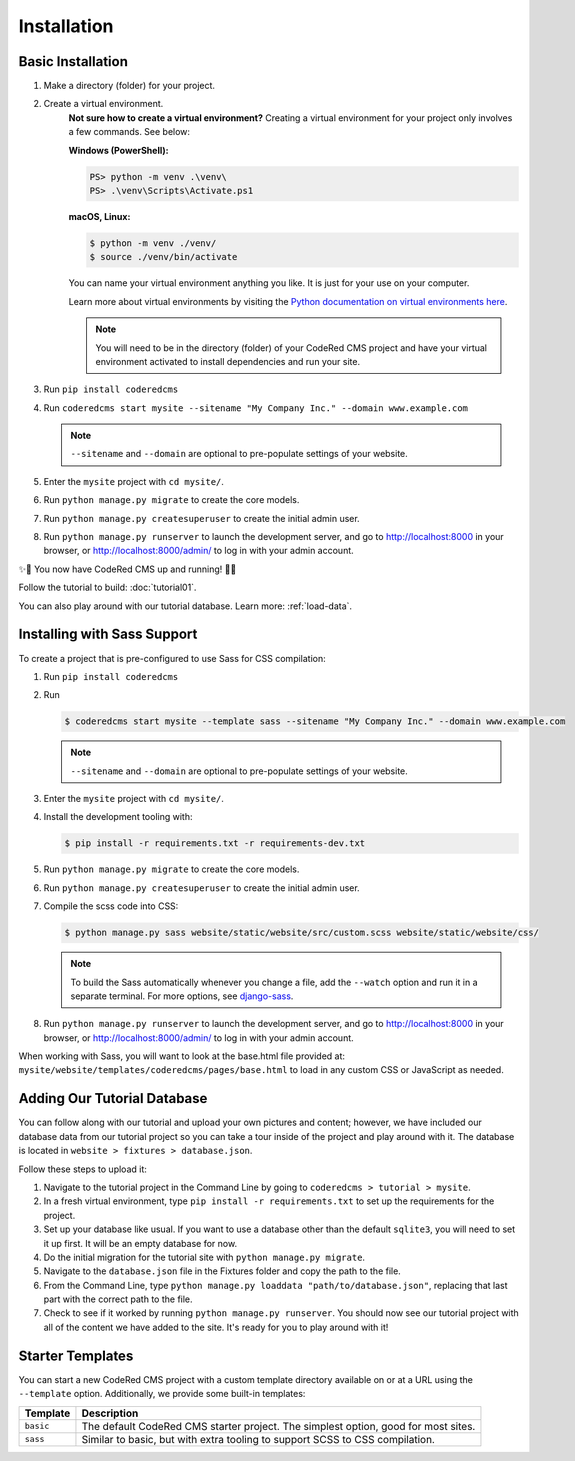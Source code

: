 Installation
============


Basic Installation
------------------

#. Make a directory (folder) for your project.
#. Create a virtual environment. 
    **Not sure how to create a virtual environment?**
    Creating a virtual environment for your project only involves a few commands.
    See below:

    **Windows (PowerShell):**

    .. code-block:: ps1con

        PS> python -m venv .\venv\
        PS> .\venv\Scripts\Activate.ps1

    **macOS, Linux:**

    .. code-block:: console

        $ python -m venv ./venv/
        $ source ./venv/bin/activate

    You can name your virtual environment anything you like. It is just for your use
    on your computer. 

    Learn more about virtual environments by visiting the `Python documentation on virtual
    environments here <https://docs.python.org/3/tutorial/venv.html>`_.

    .. note::
        You will need to be in the directory (folder) of your CodeRed CMS project and have your
        virtual environment activated to install dependencies and run your site.

#. Run ``pip install coderedcms``
#. Run ``coderedcms start mysite --sitename "My Company Inc." --domain www.example.com``

   .. note::
       ``--sitename`` and ``--domain`` are optional to pre-populate settings of your website.

#. Enter the ``mysite`` project with ``cd mysite/``.
#. Run ``python manage.py migrate`` to create the core models.
#. Run ``python manage.py createsuperuser`` to create the initial admin user.
#. Run ``python manage.py runserver`` to launch the development server, and go to
   http://localhost:8000 in your browser, or http://localhost:8000/admin/ to log in
   with your admin account.

✨🎉 You now have CodeRed CMS up and running! 🎉✨

Follow the tutorial to build: :doc:`tutorial01`.

You can also play around with our tutorial database. Learn more: :ref:`load-data`.


Installing with Sass Support
----------------------------

To create a project that is pre-configured to use Sass for CSS compilation:

#. Run ``pip install coderedcms``
#. Run

   .. code-block:: console

       $ coderedcms start mysite --template sass --sitename "My Company Inc." --domain www.example.com

   .. note::
       ``--sitename`` and ``--domain`` are optional to pre-populate settings of your website.

#. Enter the ``mysite`` project with ``cd mysite/``.
#. Install the development tooling with:

   .. code-block:: console

       $ pip install -r requirements.txt -r requirements-dev.txt

#. Run ``python manage.py migrate`` to create the core models.
#. Run ``python manage.py createsuperuser`` to create the initial admin user.
#. Compile the scss code into CSS:

   .. code-block:: console

       $ python manage.py sass website/static/website/src/custom.scss website/static/website/css/

   .. note::
       To build the Sass automatically whenever you change a file, add the
       ``--watch`` option and run it in a separate terminal. For more options,
       see `django-sass <https://github.com/coderedcorp/django-sass/>`_.

#. Run ``python manage.py runserver`` to launch the development server, and go to
   http://localhost:8000 in your browser, or http://localhost:8000/admin/ to log in
   with your admin account.

When working with Sass, you will want to look at the base.html file provided at:
``mysite/website/templates/coderedcms/pages/base.html`` to load in any custom
CSS or JavaScript as needed.

.. _load-data:

Adding Our Tutorial Database
----------------------------

You can follow along with our tutorial and upload your own pictures and content; however,
we have included our database data from our tutorial project so you can take a tour inside of
the project and play around with it. The database is located in ``website > fixtures > database.json``.

Follow these steps to upload it:

1. Navigate to the tutorial project in the Command Line by going to ``coderedcms > tutorial > mysite``. 

2. In a fresh virtual environment, type ``pip install -r requirements.txt`` to set up the requirements for the project.

3. Set up your database like usual. If you want to use a database other than the default ``sqlite3``, you will need to set it up first. It will be an empty database for now.

4. Do the initial migration for the tutorial site with ``python manage.py migrate``.

5. Navigate to the ``database.json`` file in the Fixtures folder and copy the path to the file. 

6. From the Command Line, type ``python manage.py loaddata "path/to/database.json"``, replacing that last part with the correct path to the file.

7. Check to see if it worked by running ``python manage.py runserver``. You should now see our tutorial project with all of the content we have added to the site. It's ready for you to play around with it!


Starter Templates
-----------------

You can start a new CodeRed CMS project with a custom template directory available on
or at a URL using the ``--template`` option. Additionally, we provide some built-in templates:

+------------+-----------------------------------------------------------------+
| Template   | Description                                                     |
+============+=================================================================+
| ``basic``  | The default CodeRed CMS starter project. The simplest option,   |
|            | good for most sites.                                            |
+------------+-----------------------------------------------------------------+
| ``sass``   | Similar to basic, but with extra tooling to support SCSS to CSS |
|            | compilation.                                                    |
+------------+-----------------------------------------------------------------+
